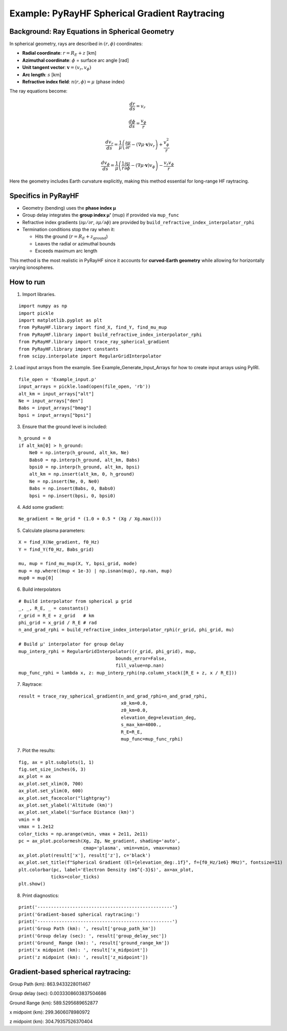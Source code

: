 Example: PyRayHF Spherical Gradient Raytracing
==============================================

Background: Ray Equations in Spherical Geometry
-----------------------------------------------

In spherical geometry, rays are described in :math:`(r, \phi)` coordinates:

- **Radial coordinate**: :math:`r = R_E + z` [km]
- **Azimuthal coordinate**: :math:`\phi` = surface arc angle [rad]
- **Unit tangent vector**: :math:`\mathbf{v} = (v_r, v_\phi)`
- **Arc length**: :math:`s` [km]
- **Refractive index field**: :math:`n(r, \phi) = \mu` (phase index)

The ray equations become:

.. math::

   \frac{dr}{ds} = v_r

.. math::

   \frac{d\phi}{ds} = \frac{v_\phi}{r}

.. math::

   \frac{dv_r}{ds} = \frac{1}{\mu}
   \left( \frac{\partial \mu}{\partial r} - (\nabla \mu \cdot \mathbf{v}) v_r \right)
   + \frac{v_\phi^2}{r}

.. math::

   \frac{dv_\phi}{ds} = \frac{1}{\mu}
   \left( \frac{1}{r} \frac{\partial \mu}{\partial \phi} - (\nabla \mu \cdot \mathbf{v}) v_\phi \right)
   - \frac{v_r v_\phi}{r}

Here the geometry includes Earth curvature explicitly, making this method essential
for long-range HF raytracing.

Specifics in PyRayHF
--------------------

- Geometry (bending) uses the **phase index μ**
- Group delay integrates the **group index μ'** (mup) if provided via ``mup_func``
- Refractive index gradients (:math:`\partial \mu / \partial r`,
  :math:`\partial \mu / \partial \phi`) are provided by
  ``build_refractive_index_interpolator_rphi``
- Termination conditions stop the ray when it:

  * Hits the ground (:math:`r = R_E + z_{\text{ground}}`)
  * Leaves the radial or azimuthal bounds
  * Exceeds maximum arc length

This method is the most realistic in PyRayHF since it accounts for **curved-Earth
geometry** while allowing for horizontally varying ionospheres.


How to run
----------

1. Import libraries.

::

    import numpy as np
    import pickle
    import matplotlib.pyplot as plt
    from PyRayHF.library import find_X, find_Y, find_mu_mup
    from PyRayHF.library import build_refractive_index_interpolator_rphi
    from PyRayHF.library import trace_ray_spherical_gradient
    from PyRayHF.library import constants
    from scipy.interpolate import RegularGridInterpolator


2. Load input arrays from the example.
See Example_Generate_Input_Arrays for how to create input arrays using PyIRI.

::

    file_open = 'Example_input.p'
    input_arrays = pickle.load(open(file_open, 'rb'))
    alt_km = input_arrays["alt"]
    Ne = input_arrays["den"]
    Babs = input_arrays["bmag"]
    bpsi = input_arrays["bpsi"]

3. Ensure that the ground level is included:

::

    h_ground = 0
    if alt_km[0] > h_ground:
        Ne0 = np.interp(h_ground, alt_km, Ne)
        Babs0 = np.interp(h_ground, alt_km, Babs)
        bpsi0 = np.interp(h_ground, alt_km, bpsi)
        alt_km = np.insert(alt_km, 0, h_ground)
        Ne = np.insert(Ne, 0, Ne0)
        Babs = np.insert(Babs, 0, Babs0)
        bpsi = np.insert(bpsi, 0, bpsi0)

4. Add some gradient:

::

    Ne_gradient = Ne_grid * (1.0 + 0.5 * (Xg / Xg.max()))

5. Calculate plasma parameters:

::

    X = find_X(Ne_gradient, f0_Hz)
    Y = find_Y(f0_Hz, Babs_grid)

    mu, mup = find_mu_mup(X, Y, bpsi_grid, mode)
    mup = np.where((mup < 1e-3) | np.isnan(mup), np.nan, mup)
    mup0 = mup[0]

6. Build interpolators

::

    # Build interpolator from spherical μ grid
    _, _, R_E, _ = constants()
    r_grid = R_E + z_grid   # km
    phi_grid = x_grid / R_E # rad
    n_and_grad_rphi = build_refractive_index_interpolator_rphi(r_grid, phi_grid, mu)

    # Build μ' interpolator for group delay
    mup_interp_rphi = RegularGridInterpolator((r_grid, phi_grid), mup,
                                        bounds_error=False,
                                        fill_value=np.nan)
    mup_func_rphi = lambda x, z: mup_interp_rphi(np.column_stack([R_E + z, x / R_E]))


7. Raytrace:

::

    result = trace_ray_spherical_gradient(n_and_grad_rphi=n_and_grad_rphi,
                                          x0_km=0.0,
                                          z0_km=0.0,
                                          elevation_deg=elevation_deg,
                                          s_max_km=4000.,
                                          R_E=R_E,
                                          mup_func=mup_func_rphi)

7. Plot the results:

::

    fig, ax = plt.subplots(1, 1)
    fig.set_size_inches(6, 3)
    ax_plot = ax
    ax_plot.set_xlim(0, 700)
    ax_plot.set_ylim(0, 600)
    ax_plot.set_facecolor("lightgray")
    ax_plot.set_ylabel('Altitude (km)')
    ax_plot.set_xlabel('Surface Distance (km)')
    vmin = 0
    vmax = 1.2e12
    color_ticks = np.arange(vmin, vmax + 2e11, 2e11)
    pc = ax_plot.pcolormesh(Xg, Zg, Ne_gradient, shading='auto',
                            cmap='plasma', vmin=vmin, vmax=vmax)
    ax_plot.plot(result['x'], result['z'], c='black')
    ax_plot.set_title(f"Spherical Gradient (El={elevation_deg:.1f}°, f={f0_Hz/1e6} MHz)", fontsize=11)
    plt.colorbar(pc, label='Electron Density (m$^{-3}$)', ax=ax_plot,
                ticks=color_ticks)
    plt.show()

.. image:: figures/Spherical_Gradient.png
    :width: 500px
    :align: center
    :alt: Spherical Gradient.

8. Print diagnostics:

::

    print('--------------------------------------------------')
    print('Gradient-based spherical raytracing:')
    print('--------------------------------------------------')
    print('Group Path (km): ', result['group_path_km'])
    print('Group delay (sec): ', result['group_delay_sec'])
    print('Ground_ Range (km): ', result['ground_range_km'])
    print('x midpoint (km): ', result['x_midpoint'])
    print('z midpoint (km): ', result['z_midpoint'])


Gradient-based spherical raytracing:
----------------------------------------------------
Group Path (km):  863.9433228011467

Group delay (sec):  0.0033308603837504686

Ground Range (km):  589.5295689652877

x midpoint (km):  299.3606078980972

z midpoint (km):  304.79357526370404